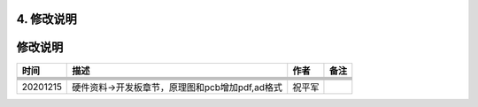 4. 修改说明
===========

.. _修改说明-1:

修改说明
========

======== =============================================== ====== ====
时间     描述                                            作者   备注
======== =============================================== ====== ====
\                                                               
\                                                               
\                                                               
\                                                               
\                                                               
20201215 硬件资料->开发板章节，原理图和pcb增加pdf,ad格式 祝平军 
======== =============================================== ====== ====
